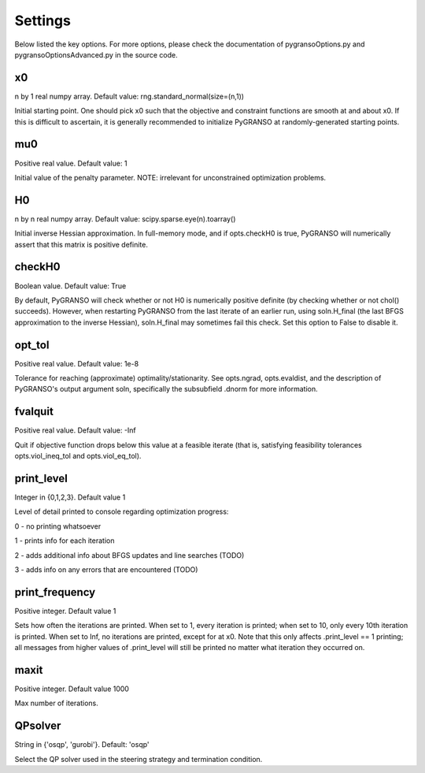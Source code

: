 Settings
========

Below listed the key options. For more options, please check the documentation of pygransoOptions.py and 
pygransoOptionsAdvanced.py in the source code.

x0
----------------

n by 1 real numpy array. Default value: rng.standard_normal(size=(n,1))

Initial starting point.  One should pick x0 such that the objective
and constraint functions are smooth at and about x0.  If this is
difficult to ascertain, it is generally recommended to initialize
PyGRANSO at randomly-generated starting points.

mu0
----------------
Positive real value. Default value: 1

Initial value of the penalty parameter. 
NOTE: irrelevant for unconstrained optimization problems.


H0
----------------

n by n real numpy array. Default value: scipy.sparse.eye(n).toarray()

Initial inverse Hessian approximation.  In full-memory mode, and 
if opts.checkH0 is true, PyGRANSO will numerically assert that this
matrix is positive definite.

checkH0
----------------

Boolean value. Default value: True

By default, PyGRANSO will check whether or not H0 is numerically
positive definite (by checking whether or not chol() succeeds).
However, when restarting PyGRANSO from the last iterate of an earlier
run, using soln.H_final (the last BFGS approximation to the inverse
Hessian), soln.H_final may sometimes fail this check.  Set this
option to False to disable it.

opt_tol     
----------------        

Positive real value. Default value: 1e-8

Tolerance for reaching (approximate) optimality/stationarity.
See opts.ngrad, opts.evaldist, and the description of PyGRANSO's 
output argument soln, specifically the subsubfield .dnorm for more
information.

fvalquit
----------------
Positive real value. Default value: -Inf

Quit if objective function drops below this value at a feasible 
iterate (that is, satisfying feasibility tolerances 
opts.viol_ineq_tol and opts.viol_eq_tol).

print_level     
----------------
Integer in {0,1,2,3}. Default value 1

Level of detail printed to console regarding optimization progress:

0 - no printing whatsoever

1 - prints info for each iteration  

2 - adds additional info about BFGS updates and line searches (TODO)

3 - adds info on any errors that are encountered (TODO)

print_frequency      
----------------          

Positive integer. Default value 1

Sets how often the iterations are printed.  When set to 1, every
iteration is printed; when set to 10, only every 10th iteration is
printed.  When set to Inf, no iterations are printed, except for
at x0.  Note that this only affects .print_level == 1 printing;
all messages from higher values of .print_level will still be
printed no matter what iteration they occurred on.

maxit
----------------

Positive integer. Default value 1000

Max number of iterations.

QPsolver
------------------

String in {'osqp', 'gurobi'}. Default: 'osqp'

Select the QP solver used in the steering strategy and termination condition.



